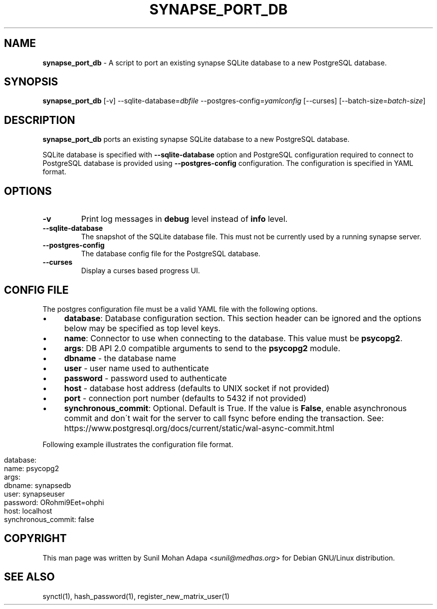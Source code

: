 .\" generated with Ronn/v0.7.3
.\" http://github.com/rtomayko/ronn/tree/0.7.3
.
.TH "SYNAPSE_PORT_DB" "1" "February 2017" "" ""
.
.SH "NAME"
\fBsynapse_port_db\fR \- A script to port an existing synapse SQLite database to a new PostgreSQL database\.
.
.SH "SYNOPSIS"
\fBsynapse_port_db\fR [\-v] \-\-sqlite\-database=\fIdbfile\fR \-\-postgres\-config=\fIyamlconfig\fR [\-\-curses] [\-\-batch\-size=\fIbatch\-size\fR]
.
.SH "DESCRIPTION"
\fBsynapse_port_db\fR ports an existing synapse SQLite database to a new PostgreSQL database\.
.
.P
SQLite database is specified with \fB\-\-sqlite\-database\fR option and PostgreSQL configuration required to connect to PostgreSQL database is provided using \fB\-\-postgres\-config\fR configuration\. The configuration is specified in YAML format\.
.
.SH "OPTIONS"
.
.TP
\fB\-v\fR
Print log messages in \fBdebug\fR level instead of \fBinfo\fR level\.
.
.TP
\fB\-\-sqlite\-database\fR
The snapshot of the SQLite database file\. This must not be currently used by a running synapse server\.
.
.TP
\fB\-\-postgres\-config\fR
The database config file for the PostgreSQL database\.
.
.TP
\fB\-\-curses\fR
Display a curses based progress UI\.
.
.SH "CONFIG FILE"
The postgres configuration file must be a valid YAML file with the following options\.
.
.IP "\(bu" 4
\fBdatabase\fR: Database configuration section\. This section header can be ignored and the options below may be specified as top level keys\.
.
.IP "\(bu" 4
\fBname\fR: Connector to use when connecting to the database\. This value must be \fBpsycopg2\fR\.
.
.IP "\(bu" 4
\fBargs\fR: DB API 2\.0 compatible arguments to send to the \fBpsycopg2\fR module\.
.
.IP "\(bu" 4
\fBdbname\fR \- the database name
.
.IP "\(bu" 4
\fBuser\fR \- user name used to authenticate
.
.IP "\(bu" 4
\fBpassword\fR \- password used to authenticate
.
.IP "\(bu" 4
\fBhost\fR \- database host address (defaults to UNIX socket if not provided)
.
.IP "\(bu" 4
\fBport\fR \- connection port number (defaults to 5432 if not provided)
.
.IP "" 0

.
.IP "\(bu" 4
\fBsynchronous_commit\fR: Optional\. Default is True\. If the value is \fBFalse\fR, enable asynchronous commit and don\'t wait for the server to call fsync before ending the transaction\. See: https://www\.postgresql\.org/docs/current/static/wal\-async\-commit\.html
.
.IP "" 0

.
.IP "" 0
.
.P
Following example illustrates the configuration file format\.
.
.IP "" 4
.
.nf

database:
  name: psycopg2
  args:
    dbname: synapsedb
    user: synapseuser
    password: ORohmi9Eet=ohphi
    host: localhost
  synchronous_commit: false
.
.fi
.
.IP "" 0
.
.SH "COPYRIGHT"
This man page was written by Sunil Mohan Adapa <\fIsunil@medhas\.org\fR> for Debian GNU/Linux distribution\.
.
.SH "SEE ALSO"
synctl(1), hash_password(1), register_new_matrix_user(1)
